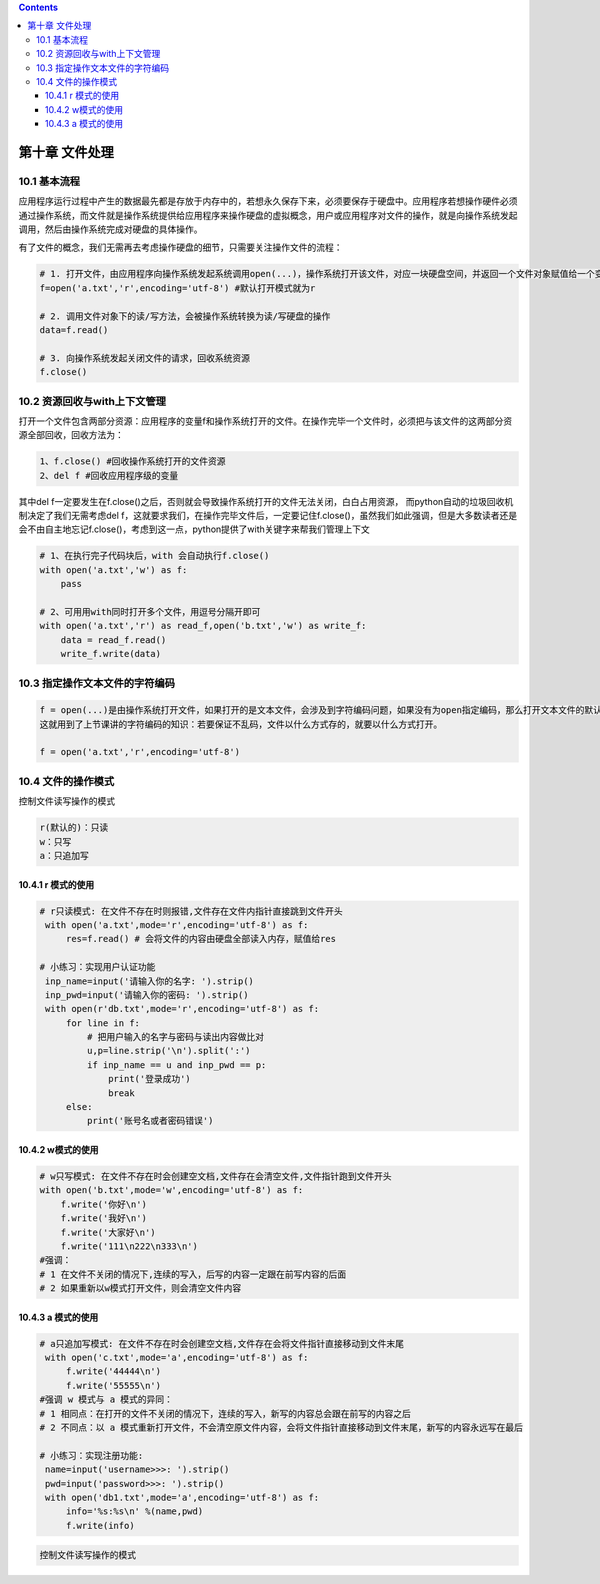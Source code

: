 .. contents::
   :depth: 3
..

第十章 文件处理
===============

10.1 基本流程
-------------

应用程序运行过程中产生的数据最先都是存放于内存中的，若想永久保存下来，必须要保存于硬盘中。应用程序若想操作硬件必须通过操作系统，而文件就是操作系统提供给应用程序来操作硬盘的虚拟概念，用户或应用程序对文件的操作，就是向操作系统发起调用，然后由操作系统完成对硬盘的具体操作。

有了文件的概念，我们无需再去考虑操作硬盘的细节，只需要关注操作文件的流程：

.. code:: python

   # 1. 打开文件，由应用程序向操作系统发起系统调用open(...)，操作系统打开该文件，对应一块硬盘空间，并返回一个文件对象赋值给一个变量f
   f=open('a.txt','r',encoding='utf-8') #默认打开模式就为r

   # 2. 调用文件对象下的读/写方法，会被操作系统转换为读/写硬盘的操作
   data=f.read()

   # 3. 向操作系统发起关闭文件的请求，回收系统资源
   f.close()

10.2 资源回收与with上下文管理
-----------------------------

打开一个文件包含两部分资源：应用程序的变量f和操作系统打开的文件。在操作完毕一个文件时，必须把与该文件的这两部分资源全部回收，回收方法为：

.. code:: python

   1、f.close() #回收操作系统打开的文件资源
   2、del f #回收应用程序级的变量

其中del
f一定要发生在f.close()之后，否则就会导致操作系统打开的文件无法关闭，白白占用资源，
而python自动的垃圾回收机制决定了我们无需考虑del
f，这就要求我们，在操作完毕文件后，一定要记住f.close()，虽然我们如此强调，但是大多数读者还是会不由自主地忘记f.close()，考虑到这一点，python提供了with关键字来帮我们管理上下文

.. code:: python

   # 1、在执行完子代码块后，with 会自动执行f.close()
   with open('a.txt','w') as f:
       pass 

   # 2、可用用with同时打开多个文件，用逗号分隔开即可
   with open('a.txt','r') as read_f,open('b.txt','w') as write_f:  
       data = read_f.read()
       write_f.write(data)

10.3 指定操作文本文件的字符编码
-------------------------------

.. code:: python

   f = open(...)是由操作系统打开文件，如果打开的是文本文件，会涉及到字符编码问题，如果没有为open指定编码，那么打开文本文件的默认编码很明显是操作系统说了算了，操作系统会用自己的默认编码去打开文件，在windows下是gbk，在linux下是utf-8。
   这就用到了上节课讲的字符编码的知识：若要保证不乱码，文件以什么方式存的，就要以什么方式打开。

   f = open('a.txt','r',encoding='utf-8')

10.4 文件的操作模式
-------------------

控制文件读写操作的模式

.. code:: python

   r(默认的)：只读
   w：只写
   a：只追加写

10.4.1 r 模式的使用
~~~~~~~~~~~~~~~~~~~

.. code:: python

   # r只读模式: 在文件不存在时则报错,文件存在文件内指针直接跳到文件开头
    with open('a.txt',mode='r',encoding='utf-8') as f:
        res=f.read() # 会将文件的内容由硬盘全部读入内存，赋值给res

   # 小练习：实现用户认证功能
    inp_name=input('请输入你的名字: ').strip()
    inp_pwd=input('请输入你的密码: ').strip()
    with open(r'db.txt',mode='r',encoding='utf-8') as f:
        for line in f:
            # 把用户输入的名字与密码与读出内容做比对
            u,p=line.strip('\n').split(':')
            if inp_name == u and inp_pwd == p:
                print('登录成功')
                break
        else:
            print('账号名或者密码错误')

10.4.2 w模式的使用
~~~~~~~~~~~~~~~~~~

.. code:: python

   # w只写模式: 在文件不存在时会创建空文档,文件存在会清空文件,文件指针跑到文件开头
   with open('b.txt',mode='w',encoding='utf-8') as f:
       f.write('你好\n')
       f.write('我好\n') 
       f.write('大家好\n')
       f.write('111\n222\n333\n')
   #强调：
   # 1 在文件不关闭的情况下,连续的写入，后写的内容一定跟在前写内容的后面
   # 2 如果重新以w模式打开文件，则会清空文件内容

10.4.3 a 模式的使用
~~~~~~~~~~~~~~~~~~~

.. code:: python

   # a只追加写模式: 在文件不存在时会创建空文档,文件存在会将文件指针直接移动到文件末尾
    with open('c.txt',mode='a',encoding='utf-8') as f:
        f.write('44444\n')
        f.write('55555\n')
   #强调 w 模式与 a 模式的异同：
   # 1 相同点：在打开的文件不关闭的情况下，连续的写入，新写的内容总会跟在前写的内容之后
   # 2 不同点：以 a 模式重新打开文件，不会清空原文件内容，会将文件指针直接移动到文件末尾，新写的内容永远写在最后

   # 小练习：实现注册功能:
    name=input('username>>>: ').strip()
    pwd=input('password>>>: ').strip()
    with open('db1.txt',mode='a',encoding='utf-8') as f:
        info='%s:%s\n' %(name,pwd)
        f.write(info)

.. code:: python

   控制文件读写操作的模式
